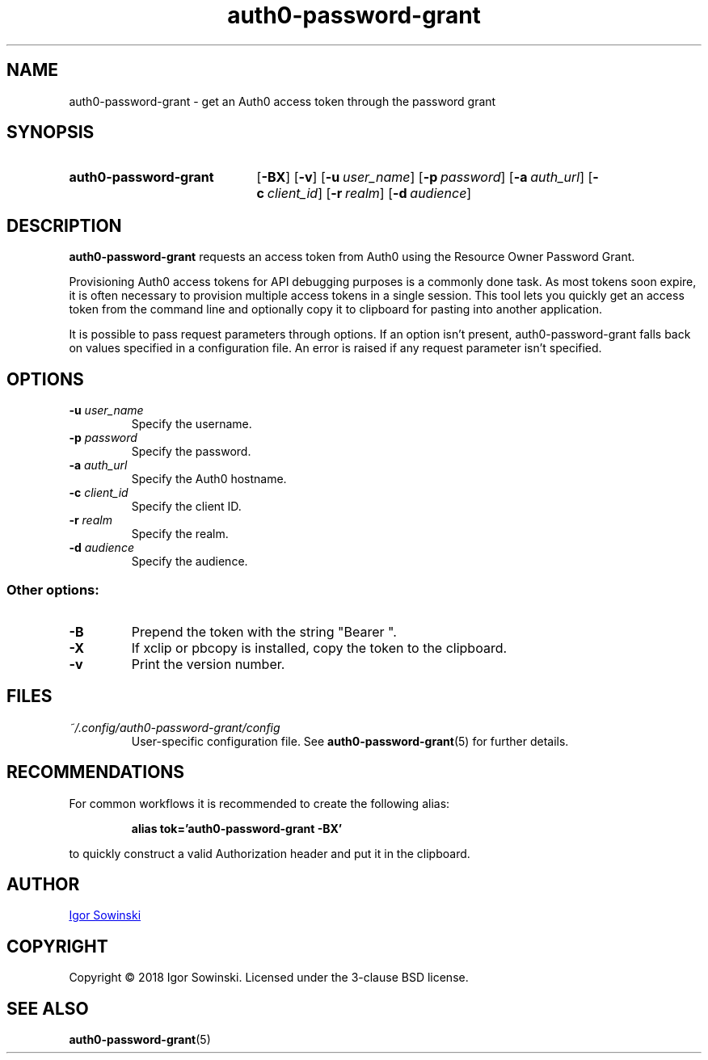 .TH auth0-password-grant 1 "FEBRUARY 2018" 1.0.0 "User Manuals"
.SH NAME
auth0-password-grant \- get an Auth0 access token through the password grant

.SH SYNOPSIS
.SY auth0-password-grant
.OP \-BX
.OP \-v
.OP \-u user_name
.OP \-p password
.OP \-a auth_url
.OP \-c client_id
.OP \-r realm
.OP \-d audience
.YS

.SH DESCRIPTION
.B auth0-password-grant
requests an access token from Auth0 using the Resource Owner Password Grant.

Provisioning Auth0 access tokens for API debugging purposes is a commonly done task. As most tokens soon expire, it is often necessary to provision multiple access tokens in a single session. This tool lets you quickly get an access token from the command line and optionally copy it to clipboard for pasting into another application.

It is possible to pass request parameters through options. If an option isn't present, auth0-password-grant falls back on values specified in a configuration file. An error is raised if any request parameter isn't specified.

.SH OPTIONS
.TP
.BI "\-u " "user_name"
Specify the username.
.TP
.BI "\-p " "password"
Specify the password.
.TP
.BI "\-a " "auth_url"
Specify the Auth0 hostname.
.TP
.BI "\-c " "client_id"
Specify the client ID.
.TP
.BI "\-r " "realm"
Specify the realm.
.TP
.BI "\-d " "audience"
Specify the audience.
.RE

.SS Other options:
.TP
.B "-B"
Prepend the token with the string "Bearer ".
.TP
.B "-X"
If xclip or pbcopy is installed, copy the token to the clipboard.
.TP
.B "-v"
Print the version number.

.SH FILES
.TP
.I "~/.config/auth0-password-grant/config"
User-specific configuration file. See
.BR auth0-password-grant (5)
for further details.

.SH RECOMMENDATIONS
For common workflows it is recommended to create the following alias:
.IP
.B alias tok='auth0-password-grant -BX'
.RE

to quickly construct a valid Authorization header and put it in the clipboard.

.SH AUTHOR
.MT igorsowinski.mail@\:gmail.com
Igor Sowinski
.ME

.SH COPYRIGHT
Copyright \[u00A9] 2018 Igor Sowinski.  Licensed under the 3-clause BSD license.

.SH "SEE ALSO"
.BR auth0-password-grant (5)
